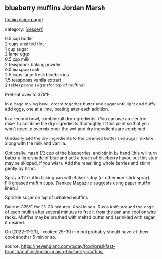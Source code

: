 #+pagetitle: blueberry muffins Jordan Marsh

** blueberry muffins Jordan Marsh

  [[[file:0-recipe-index.org][main recipe page]]]

category: [[[file:c-dessert.org][dessert]]]

#+begin_verse
  0.5 cup butter
  2   cups unsifted flour
  1   cup sugar
  2   large eggs
  0.5 cup milk
  2   teaspoons baking powder
  0.5 teaspoon salt
  2.5 cups large fresh blueberries
  1.5 teaspoons vanilla extract
  2   tablespoons sugar (for top of muffins)
#+end_verse

Preheat oven to 375°F.

In a large mixing bowl, cream together butter and sugar until light
and fluffy; add eggs, one at a time, beating after each addition.

In a second bowl, combine all dry ingredients. (You can use an
electric mixer to combine the dry ingredients thoroughly at this point
so that you won't need to overmix once the wet and dry ingredients are
combined.

Gradually add the dry ingredients to the creamed butter and sugar
mixture along with the milk and vanilla.

Optionally, mash 1/2 cup of the blueberries, and stir in by hand (this
will turn batter a light shade of blue and add a touch of blueberry
flavor, but this step may be skipped, if you wish). Add the remaining
whole berries and stir in gently by hand.

Spray a 12 muffin baking pan with Baker's Joy (or other non-stick
spray). Fill greased muffin cups.  (Yankee Magazine suggests using
paper muffin liners.)

Sprinkle sugar on top of unbaked muffins.

Bake at 375°F for 25-30 minutes. Cool in pan. Run a knife around the
edge of each muffin after several minutes to free it from the pan and
cool on wire racks. Muffins may be brushed with melted butter and
sprinkled with sugar, if desired.

On [2022-11-23], I cooked 25-30 min but probably should have let them
cook another 5 min or so.

source: https://newengland.com/today/food/breakfast-brunch/muffins/jordan-marsh-blueberry-muffins/
